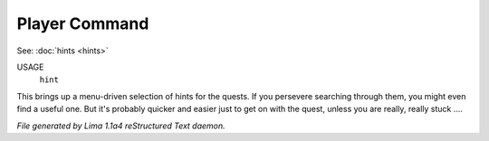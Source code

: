 Player Command
==============

See: :doc:`hints <hints>` 

USAGE
   ``hint``

This brings up a menu-driven selection of hints for the quests.
If you persevere searching through them, you might even find a useful one.
But it's probably quicker and easier just to get on with the quest,
unless you are really, really stuck ....

.. TAGS: RST



*File generated by Lima 1.1a4 reStructured Text daemon.*
